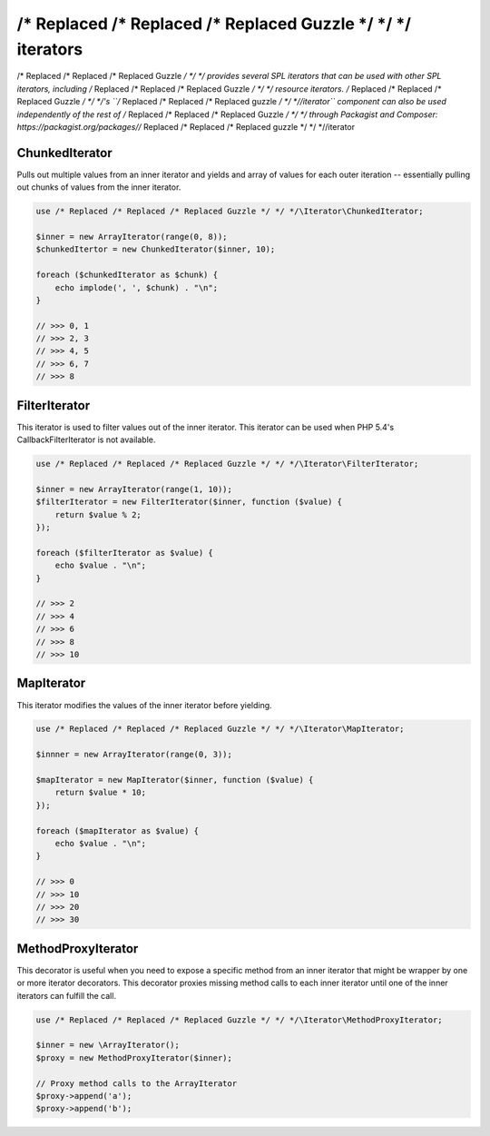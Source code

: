 ================
/* Replaced /* Replaced /* Replaced Guzzle */ */ */ iterators
================

/* Replaced /* Replaced /* Replaced Guzzle */ */ */ provides several SPL iterators that can be used with other SPL iterators, including /* Replaced /* Replaced /* Replaced Guzzle */ */ */ resource iterators.
/* Replaced /* Replaced /* Replaced Guzzle */ */ */'s ``/* Replaced /* Replaced /* Replaced guzzle */ */ *//iterator`` component can also be used independently of the rest of /* Replaced /* Replaced /* Replaced Guzzle */ */ */ through Packagist and
Composer: https://packagist.org/packages//* Replaced /* Replaced /* Replaced guzzle */ */ *//iterator

ChunkedIterator
---------------

Pulls out multiple values from an inner iterator and yields and array of values for each outer iteration -- essentially
pulling out chunks of values from the inner iterator.

.. code-block:: php

    use /* Replaced /* Replaced /* Replaced Guzzle */ */ */\Iterator\ChunkedIterator;

    $inner = new ArrayIterator(range(0, 8));
    $chunkedItertor = new ChunkedIterator($inner, 10);

    foreach ($chunkedIterator as $chunk) {
        echo implode(', ', $chunk) . "\n";
    }

    // >>> 0, 1
    // >>> 2, 3
    // >>> 4, 5
    // >>> 6, 7
    // >>> 8

FilterIterator
--------------

This iterator is used to filter values out of the inner iterator. This iterator can be used when PHP 5.4's
CallbackFilterIterator is not available.

.. code-block:: php

    use /* Replaced /* Replaced /* Replaced Guzzle */ */ */\Iterator\FilterIterator;

    $inner = new ArrayIterator(range(1, 10));
    $filterIterator = new FilterIterator($inner, function ($value) {
        return $value % 2;
    });

    foreach ($filterIterator as $value) {
        echo $value . "\n";
    }

    // >>> 2
    // >>> 4
    // >>> 6
    // >>> 8
    // >>> 10

MapIterator
-----------

This iterator modifies the values of the inner iterator before yielding.

.. code-block:: php

    use /* Replaced /* Replaced /* Replaced Guzzle */ */ */\Iterator\MapIterator;

    $innner = new ArrayIterator(range(0, 3));

    $mapIterator = new MapIterator($inner, function ($value) {
        return $value * 10;
    });

    foreach ($mapIterator as $value) {
        echo $value . "\n";
    }

    // >>> 0
    // >>> 10
    // >>> 20
    // >>> 30

MethodProxyIterator
-------------------

This decorator is useful when you need to expose a specific method from an inner iterator that might be wrapper
by one or more iterator decorators. This decorator proxies missing method calls to each inner iterator until one
of the inner iterators can fulfill the call.

.. code-block:: php

    use /* Replaced /* Replaced /* Replaced Guzzle */ */ */\Iterator\MethodProxyIterator;

    $inner = new \ArrayIterator();
    $proxy = new MethodProxyIterator($inner);

    // Proxy method calls to the ArrayIterator
    $proxy->append('a');
    $proxy->append('b');
